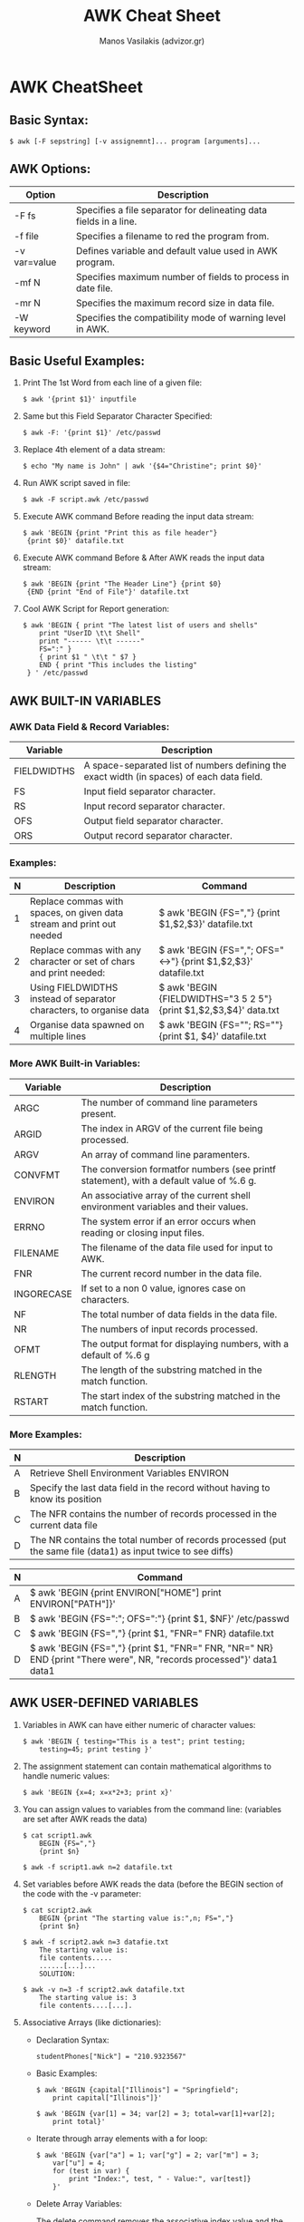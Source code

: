 #+title: AWK Cheat Sheet
#+author: Manos Vasilakis (advizor.gr)

* AWK CheatSheet

** Basic Syntax:
#+BEGIN_SRC <sh>
$ awk [-F sepstring] [-v assignemnt]... program [arguments]...
#+END_SRC


** AWK Options:
| Option       | Description                                                       |
|--------------+-------------------------------------------------------------------|
| -F fs        | Specifies a file separator for delineating data fields in a line. |
| -f file      | Specifies a filename to red the program from.                     |
| -v var=value | Defines variable and default value used in AWK program.           |
| -mf N        | Specifies maximum number of fields to process in date file.       |
| -mr N        | Specifies the maximum record size in data file.                   |
| -W keyword   | Specifies the compatibility mode of warning level in AWK.         |


** Basic Useful Examples:
1. Print The 1st Word from each line of a given file:
   #+BEGIN_SRC <sh>
$ awk '{print $1}' inputfile
   #+END_SRC
2. Same but this Field Separator Character Specified:
   #+BEGIN_SRC <sh>
$ awk -F: '{print $1}' /etc/passwd
   #+END_SRC
3. Replace 4th element of a data stream:
   #+BEGIN_SRC <sh>
$ echo "My name is John" | awk '{$4="Christine"; print $0}'
   #+END_SRC
4. Run AWK script saved in file:
   #+BEGIN_SRC <sh>
$ awk -F script.awk /etc/passwd
   #+END_SRC
5. Execute AWK command Before reading the input data stream:
   #+BEGIN_SRC <sh>
$ awk 'BEGIN {print "Print this as file header"}
 {print $0}' datafile.txt
   #+END_SRC
6. Execute AWK command Before & After AWK reads the input data stream:
   #+BEGIN_SRC <sh>
$ awk 'BEGIN {print "The Header Line"} {print $0}
 {END {print "End of File"}' datafile.txt
   #+END_SRC
7. Cool AWK Script for Report generation:
   #+BEGIN_SRC <sh>
$ awk 'BEGIN { print "The latest list of users and shells"
    print "UserID \t\t Shell"
    print "------ \t\t ------"
    FS=":" }
    { print $1 " \t\t " $7 }
    END { print "This includes the listing"
 } ' /etc/passwd
   #+END_SRC


** AWK BUILT-IN VARIABLES
*** AWK Data Field & Record Variables:
| Variable    | Description                                                                                |
|-------------+--------------------------------------------------------------------------------------------|
| FIELDWIDTHS | A space-separated list of numbers defining the exact width (in spaces) of each data field. |
| FS          | Input field separator character.                                                           |
| RS          | Input record separator character.                                                          |
| OFS         | Output field separator character.                                                          |
| ORS         | Output record separator character.                                                         |
*** Examples:
| N | Description                                                           | Command                                                            |
|---+-----------------------------------------------------------------------+--------------------------------------------------------------------|
| 1 | Replace commas with spaces, on given data stream and print out needed | $ awk 'BEGIN {FS=","} {print $1,$2,$3}' datafile.txt               |
| 2 | Replace commas with any character or set of chars and print needed:   | $ awk 'BEGIN {FS=","; OFS="<->"} {print $1,$2,$3}' datafile.txt    |
| 3 | Using FIELDWIDTHS instead of separator characters, to organise data   | $ awk 'BEGIN {FIELDWIDTHS="3 5 2 5"} {print $1,$2,$3,$4}' data.txt |
| 4 | Organise data spawned on multiple lines                               | $ awk 'BEGIN {FS="\n"; RS=""} {print $1, $4}' datafile.txt         |


*** More AWK Built-in Variables:
| Variable   | Description                                                                             |
|------------+-----------------------------------------------------------------------------------------|
| ARGC       | The number of command line parameters present.                                          |
| ARGID      | The index in ARGV of the current file being processed.                                  |
| ARGV       | An array of command line paramenters.                                                   |
| CONVFMT    | The conversion formatfor numbers (see printf statement), with a default value of %.6 g. |
| ENVIRON    | An associative array of the current shell environment variables and their values.       |
| ERRNO      | The system error if an error occurs when reading or closing input files.                |
| FILENAME   | The filename of the data file used for input to AWK.                                    |
| FNR        | The current record number in the data file.                                             |
| INGORECASE | If set to a non 0 value, ignores case on characters.                                    |
| NF         | The total number of data fields in the data file.                                       |
| NR         | The numbers of input records processed.                                                 |
| OFMT       | The output format for displaying numbers, with a default of %.6 g                       |
| RLENGTH    | The length of the substring matched in the match function.                              |
| RSTART     | The start index of the substring matched in the match function.                         |
*** More Examples:
| N | Description                                                                                                   |
|---+---------------------------------------------------------------------------------------------------------------|
| A | Retrieve Shell Environment Variables ENVIRON                                                                  |
| B | Specify the last data field in the record without having to know its position                                 |
| C | The NFR contains the number of records processed in the current data file                                     |
| D | The NR contains the total number of records processed (put the same file (data1) as input twice to see diffs) |

| N | Command                                                                                                               |
|---+-----------------------------------------------------------------------------------------------------------------------|
| A | $ awk 'BEGIN {print ENVIRON["HOME"] print ENVIRON["PATH"]}'                                                           |
| B | $ awk 'BEGIN {FS=":"; OFS=":"} {print $1, $NF}' /etc/passwd                                                           |
| C | $ awk 'BEGIN {FS=","} {print $1, "FNR=" FNR} datafile.txt                                                             |
| D | $ awk 'BEGIN {FS=","} {print $1, "FNR=" FNR, "NR=" NR} END {print "There were", NR, "records processed"}' data1 data1 |



** AWK USER-DEFINED VARIABLES
1. Variables in AWK can have either numeric of character values:
   #+BEGIN_SRC <sh>
$ awk 'BEGIN { testing="This is a test"; print testing;
	testing=45; print testing }'
   #+END_SRC
2. The assignment statement can contain mathematical algorithms to handle numeric values:
   #+BEGIN_SRC <sh>
$ awk 'BEGIN {x=4; x=x*2+3; print x}'
   #+END_SRC
3. You can assign values to variables from the command line: (variables are set after AWK reads the data)
   #+BEGIN_SRC <sh>
$ cat script1.awk
	BEGIN {FS=","}
	{print $n}
   #+END_SRC
   #+BEGIN_SRC <sh>
	$ awk -f script1.awk n=2 datafile.txt
   #+END_SRC
4. Set variables before AWK reads the data (before the BEGIN
   section of the code with the -v parameter:
   #+BEGIN_SRC <sh>
$ cat script2.awk
	BEGIN {print "The starting value is:",n; FS=","}
	{print $n}
   #+END_SRC
   #+BEGIN_SRC <sh>
$ awk -f script2.awk n=3 datafie.txt
	The starting value is:
	file contents.....
	......[...]...
	SOLUTION:
   #+END_SRC
   #+BEGIN_SRC <sh>
$ awk -v n=3 -f script2.awk datafile.txt
	The starting value is: 3
	file contents....[...].
    #+END_SRC
5. Associative Arrays (like dictionaries):
   - Declaration Syntax:
     #+BEGIN_SRC <awk>
studentPhones["Nick"] = "210.9323567"
     #+END_SRC
   - Basic Examples:
     #+BEGIN_SRC <sh>
$ awk 'BEGIN {capital["Illinois"] = "Springfield";
	print capital["Illinois"]}'
    #+END_SRC
    #+BEGIN_SRC <sh>
$ awk 'BEGIN {var[1] = 34; var[2] = 3; total=var[1]+var[2];
	print total}'
    #+END_SRC
   - Iterate through array elements with a for loop:
     #+BEGIN_SRC <sh>
$ awk 'BEGIN {var["a"] = 1; var["g"] = 2; var["m"] = 3;
	var["u"] = 4;
	for (test in var) {
		print "Index:", test, " - Value:", var[test]}
	}'
     #+END_SRC
   - Delete Array Variables:

     The delete command removes the associative index value and the associated data element value from the array:
     #+BEGIN_SRC <sh>
$ awk 'BEGIN {var["a"] = 1; var["g"] = 2;
	> for (test iin var) {
	> print "Index:", test, " - Value:", var[test] }
	> delete var["g"]; print "---"
	> for (test in var)
	> print "Index:", test, " - Value:", var[test] }'
     #+END_SRC


** AWK example usages:
- Print Text File:
  #+BEGIN_SRC <sh>
$ awk '{ print }' /etc/passwd # - or -
  #+END_SRC
  #+BEGIN_SRC <sh>
$ awk '{ print $0 }' /etc/passwd
  #+END_SRC

- Print Specified Field
  #+BEGIN_SRC <sh>
$ awk -F ':' '{ print $1 }' /etc/passwd #| sort
  #+END_SRC

- Pattern Matching:

  (Display all  lines from the Apache log if HTTP error code is 500,
  9th field log status error code for each https request:)
  #+BEGIN_SRC <sh>
$ awk '$9 == 500 { print $0}' /var/log/httpd/access.log
  #+END_SRC

- Comparison Operators: (like C's)
  - ==
  - !=
  - <
  - >
  - <=
  - >=
  - ?:

- Print lines containing: "tom","jerry" or "vivek":
  #+BEGIN_SRC <sh>
$ awk '/tom|jerry|vivek/' /etc/passwd
  #+END_SRC

- Print 1st Line from file:
  #+BEGIN_SRC <sh>
$ awk "NR==1{print;exit}" /etc/resolv.conf
$ awk "NR==$line{print;exit}" /etc/resolv.conf
  #+END_SRC

- Simple Arithmetic: Get the sum of numbers in a column:
  #+BEGIN_SRC <sh>
$ awk '{total += $1'} END {print total}' earnings.txt
  #+END_SRC

- Shell can't calc floats, but awk can:
  #+BEGIN_SRC <sh>
$ awk 'BEGIN {printf "%.3f\n", 2005.50 / 3}'
  #+END_SRC

- Multiple AWK Commands
  #+BEGIN_SRC <sh>
$ echo "Hello Tom" | awk '{$2="Adam"; print $0}'
  #+END_SRC

- AWK Pre-processing
  - Add Title/Header:
    #+BEGIN_SRC <sh>
$ awk 'BEGIN {print "The File Contents: "}{print $0}' myfile
    #+END_SRC

- AWK Post-processing
  - Run Script after data has been processed:
    #+BEGIN_SRC <sh>
$ awk 'BEGIN {print "The File Contents:"}{print $0}
	END {print "File footer}' myfile
    #+END_SRC

- AWK and Shell Pipes
  - List your 10 favourite commands:
    #+BEGIN_SRC <sh>
$ history | awk '{print $2}' | sort | uniq -c | sort -rn | head
    #+END_SRC
  - Find out domain expiry date:
    #+BEGIN_SRC <sh>
$ whois neoakinito.gr | awk '/Registry Expiry Date:/ { print $4}'
    #+END_SRC


**  Some cool AWK Stuff:
- Rename within the name:
  #+BEGIN_SRC <sh>
$ ls -1 *old* | awk '{print "mv "$1" "$1"}' | sed s/old/new/2 | sh
  #+END_SRC
- Remove only Files: (CAUTION we remove files here!)
  #+BEGIN_SRC <sh>
$ ls -l * | grep -v drwx | awk '{print "rm " $9}' | sh
#     -or- with just awk:
$ ls -l | awk '$1!~/^drwx/{print $9}' | xargs rm
  #+END_SRC
- Remove only Directories: (AGAIN CAUTION Removing Shit here!)
  #+BEGIN_SRC <sh>
$ ls -l | grep '^d' | awk '{print "rm -r " $9}' | sh
#     -or-
$ ls -p | grep /$ | wk '{print "rm -r " $1}'
#     -or- just with awk:
$ ls -l | awk '$1~/^d.*x/{print $9}' | xargs rm -r
  #+END_SRC
- Kill Processes by name: kill process called netscape:
  #+BEGIN_SRC <sh>
$ kill `ps auxww | grep netspace | egrep -v grep | awk '{print $2}'`
#     -or- with just awk:
$ ps auxww | awk '$0~/netscape/&&$0!~/awk/{print $2}' | xargs kill
  #+END_SRC

